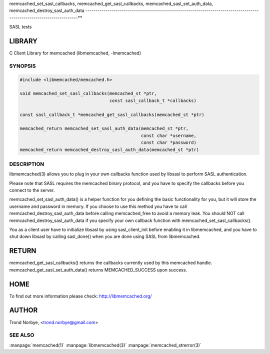 .. highlight:: perl


memcached_set_sasl_callbacks, memcached_get_sasl_callbacks, memcached_sasl_set_auth_data, memcached_destroy_sasl_auth_data
------------------------------------------------------------------------------------------------------------------------**


SASL tests


*******
LIBRARY
*******


C Client Library for memcached (libmemcached, -lmemcached)


--------
SYNOPSIS
--------



.. code-block:: perl

   #include <libmemcached/memcached.h>
 
   void memcached_set_sasl_callbacks(memcached_st *ptr,
                                     const sasl_callback_t *callbacks)
 
   const sasl_callback_t *memcached_get_sasl_callbacks(memcached_st *ptr)
 
   memcached_return memcached_set_sasl_auth_data(memcached_st *ptr,
                                                 const char *username,
                                                 const char *password)
   memcached_return memcached_destroy_sasl_auth_data(memcached_st *ptr)



-----------
DESCRIPTION
-----------


libmemcached(3) allows you to plug in your own callbacks function used by
libsasl to perform SASL authentication.

Please note that SASL requires the memcached binary protocol, and you have
to specify the callbacks before you connect to the server.

memcached_set_sasl_auth_data() is a helper function for you defining
the basic functionality for you, but it will store the username and password
in memory. If you choose to use this method you have to call
memcached_destroy_sasl_auth_data before calling memcached_free to avoid
a memory leak. You should NOT call memcached_destroy_sasl_auth_data if you
specify your own callback function with memcached_set_sasl_callbacks().

You as a client user have to initialize libsasl by using sasl_client_init
before enabling it in libmemcached, and you have to shut down libsasl by
calling sasl_done() when you are done using SASL from libmemcached.


******
RETURN
******


memcached_get_sasl_callbacks() returns the callbacks currently used
by this memcached handle.
memcached_get_sasl_set_auth_data() returns MEMCACHED_SUCCESS upon success.


****
HOME
****


To find out more information please check:
`http://libmemcached.org/ <http://libmemcached.org/>`_


******
AUTHOR
******


Trond Norbye, <trond.norbye@gmail.com>


--------
SEE ALSO
--------


:manpage:`memcached(1)` :manpage:`libmemcached(3)` :manpage:`memcached_strerror(3)`
